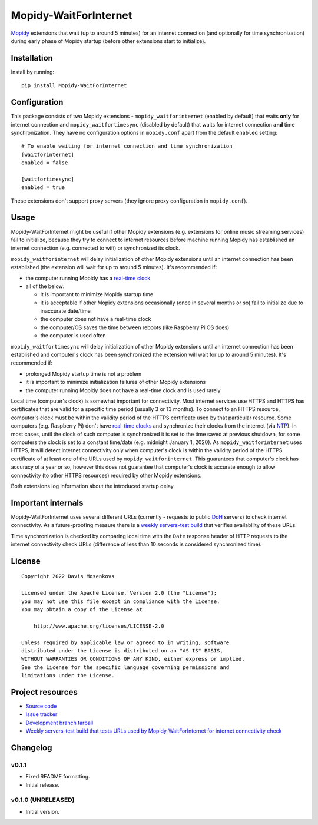 ****************************
Mopidy-WaitForInternet
****************************

.. image:: https://img.shields.io/pypi/v/Mopidy-WaitForInternet.svg?style=flat
    :target: https://pypi.org/project/Mopidy-WaitForInternet/
    :alt: Latest PyPI version

.. image:: https://img.shields.io/pypi/dm/Mopidy-WaitForInternet.svg?style=flat
    :target: https://pypi.org/project/Mopidy-WaitForInternet/
    :alt: Number of PyPI downloads

.. image:: https://img.shields.io/github/workflow/status/DavisNT/mopidy-waitforinternet/Python%20build/develop.svg?style=flat
    :target: https://github.com/DavisNT/mopidy-waitforinternet/actions/workflows/ci.yml
    :alt: GitHub Actions build status

.. image:: https://img.shields.io/coveralls/github/DavisNT/mopidy-waitforinternet.svg?style=flat
    :target: https://coveralls.io/github/DavisNT/mopidy-waitforinternet
    :alt: Coveralls test coverage

.. image:: https://img.shields.io/github/workflow/status/DavisNT/mopidy-waitforinternet/Test%20connectivity%20check%20servers/develop.svg?style=flat&label=servers-test
    :target: https://github.com/DavisNT/mopidy-waitforinternet/actions/workflows/servers-test.yml
    :alt: Weekly build that tests connectivity check servers

`Mopidy <http://www.mopidy.com/>`_ extensions that wait (up to around 5 minutes) for an internet connection (and optionally for time synchronization) during early phase of Mopidy startup (before other extensions start to initialize).


Installation
============

Install by running::

    pip install Mopidy-WaitForInternet


Configuration
=============

This package consists of two Mopidy extensions - ``mopidy_waitforinternet`` (enabled by default) that waits **only** for internet connection and ``mopidy_waitfortimesync`` (disabled by default) that waits for internet connection **and** time synchronization. They have no configuration options in ``mopidy.conf`` apart from the default ``enabled`` setting::

    # To enable waiting for internet connection and time synchronization
    [waitforinternet]
    enabled = false

    [waitfortimesync]
    enabled = true

These extensions don't support proxy servers (they ignore proxy configuration in ``mopidy.conf``).

Usage
=====

Mopidy-WaitForInternet might be useful if other Mopidy extensions (e.g. extensions for online music streaming services) fail to initialize, because they try to connect to internet resources before machine running Mopidy has established an internet connection (e.g. connected to wifi) or synchronized its clock.

``mopidy_waitforinternet`` will delay initialization of other Mopidy extensions until an internet connection has been established (the extension will wait for up to around 5 minutes). It's recommended if:

* the computer running Mopidy has a `real-time clock <https://en.wikipedia.org/wiki/Real-time_clock>`_

* all of the below:

  * it is important to minimize Mopidy startup time

  * it is acceptable if other Mopidy extensions occasionally (once in several months or so) fail to initialize due to inaccurate date/time

  * the computer does not have a real-time clock

  * the computer/OS saves the time between reboots (like Raspberry Pi OS does)

  * the computer is used often

``mopidy_waitfortimesync`` will delay initialization of other Mopidy extensions until an internet connection has been established and computer's clock has been synchronized (the extension will wait for up to around 5 minutes). It's recommended if:

* prolonged Mopidy startup time is not a problem

* it is important to minimize initialization failures of other Mopidy extensions

* the computer running Mopidy does not have a real-time clock and is used rarely

Local time (computer's clock) is somewhat important for connectivity. Most internet services use HTTPS and HTTPS has certificates that are valid for a specific time period (usually 3 or 13 months). To connect to an HTTPS resource, computer's clock must be within the validity period of the HTTPS certificate used by that particular resource. Some computers (e.g. Raspberry Pi) don't have `real-time clocks <https://en.wikipedia.org/wiki/Real-time_clock>`_ and synchronize their clocks from the internet (via `NTP <https://en.wikipedia.org/wiki/Network_Time_Protocol>`_). In most cases, until the clock of such computer is synchronized it is set to the time saved at previous shutdown, for some computers the clock is set to a constant time/date (e.g. midnight January 1, 2020). As ``mopidy_waitforinternet`` uses HTTPS, it will detect internet connectivity only when computer's clock is within the validity period of the HTTPS certificate of at least one of the URLs used by ``mopidy_waitforinternet``. This guarantees that computer's clock has accuracy of a year or so, however this does not guarantee that computer's clock is accurate enough to allow connectivity (to other HTTPS resources) required by other Mopidy extensions.

Both extensions log information about the introduced startup delay.

Important internals
===================

Mopidy-WaitForInternet uses several different URLs (currently - requests to public `DoH <https://en.wikipedia.org/wiki/DNS_over_HTTPS>`_ servers) to check internet connectivity. As a future-proofing measure there is a `weekly servers-test build <https://github.com/DavisNT/mopidy-waitforinternet/actions/workflows/servers-test.yml>`_ that verifies availability of these URLs.

Time synchronization is checked by comparing local time with the ``Date`` response header of HTTP requests to the internet connectivity check URLs (difference of less than 10 seconds is considered synchronized time).

License
=======
::

   Copyright 2022 Davis Mosenkovs

   Licensed under the Apache License, Version 2.0 (the "License");
   you may not use this file except in compliance with the License.
   You may obtain a copy of the License at

       http://www.apache.org/licenses/LICENSE-2.0

   Unless required by applicable law or agreed to in writing, software
   distributed under the License is distributed on an "AS IS" BASIS,
   WITHOUT WARRANTIES OR CONDITIONS OF ANY KIND, either express or implied.
   See the License for the specific language governing permissions and
   limitations under the License.


Project resources
=================

- `Source code <https://github.com/DavisNT/mopidy-waitforinternet>`_
- `Issue tracker <https://github.com/DavisNT/mopidy-waitforinternet/issues>`_
- `Development branch tarball <https://github.com/DavisNT/mopidy-waitforinternet/archive/develop.tar.gz#egg=Mopidy-WaitForInternet-dev>`_
- `Weekly servers-test build that tests URLs used by Mopidy-WaitForInternet for internet connectivity check <https://github.com/DavisNT/mopidy-waitforinternet/actions/workflows/servers-test.yml>`_


Changelog
=========

v0.1.1
----------------------------------------

- Fixed README formatting.
- Initial release.

v0.1.0 (UNRELEASED)
----------------------------------------

- Initial version.
